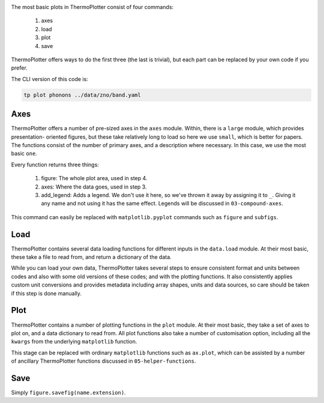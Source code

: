 .. image:: phonons.png
   :alt: Phonon dispersion of ZnO.

The most basic plots in ThermoPlotter consist of four commands:

 1. axes
 2. load
 3. plot
 4. save

ThermoPlotter offers ways to do the first three (the last is trivial),
but each part can be replaced by your own code if you prefer.

The CLI version of this code is:

.. code-block:: bash

   tp plot phonons ../data/zno/band.yaml

----
Axes
----

ThermoPlotter offers a number of pre-sized axes in the ``axes`` module.
Within, there is a ``large`` module, which provides presentation-
oriented figures, but these take relatively long to load so here we use
``small``, which is better for papers. The functions consist of the
number of primary axes, and a description where necessary. In this
case, we use the most basic ``one``.

Every function returns three things:

 1. figure: The whole plot area, used in step 4.
 2. axes: Where the data goes, used in step 3.
 3. add_legend: Adds a legend. We don't use it here, so we've thrown it
    away by assigning it to ``_``. Giving it any name and not using it
    has the same effect. Legends will be discussed in ``03-compound-axes``.

This command can easily be replaced with ``matplotlib.pyplot`` commands
such as ``figure`` and ``subfigs``.

----
Load
----

ThermoPlotter contains several data loading functions for different
inputs in the ``data.load`` module. At their most basic, these take a
file to read from, and return a dictionary of the data.

While you can load your own data, ThermoPlotter takes several steps to
ensure consistent format and units between codes and also with some
old versions of these codes; and with the plotting functions. It also
consistently applies custom unit conversions and provides metadata
including array shapes, units and data sources, so care should be
taken if this step is done manually.

----
Plot
----

ThermoPlotter contains a number of plotting functions in the ``plot``
module. At their most basic, they take a set of axes to plot on, and a
data dictionary to read from. All plot functions also take a number of
customisation option, including all the ``kwargs`` from the underlying
``matplotlib`` function.

This stage can be replaced with ordinary ``matplotlib`` functions such
as ``ax.plot``, which can be assisted by a number of ancillary
ThermoPlotter functions discussed in ``05-helper-functions``.

----
Save
----

Simply ``figure.savefig(name.extension)``.
